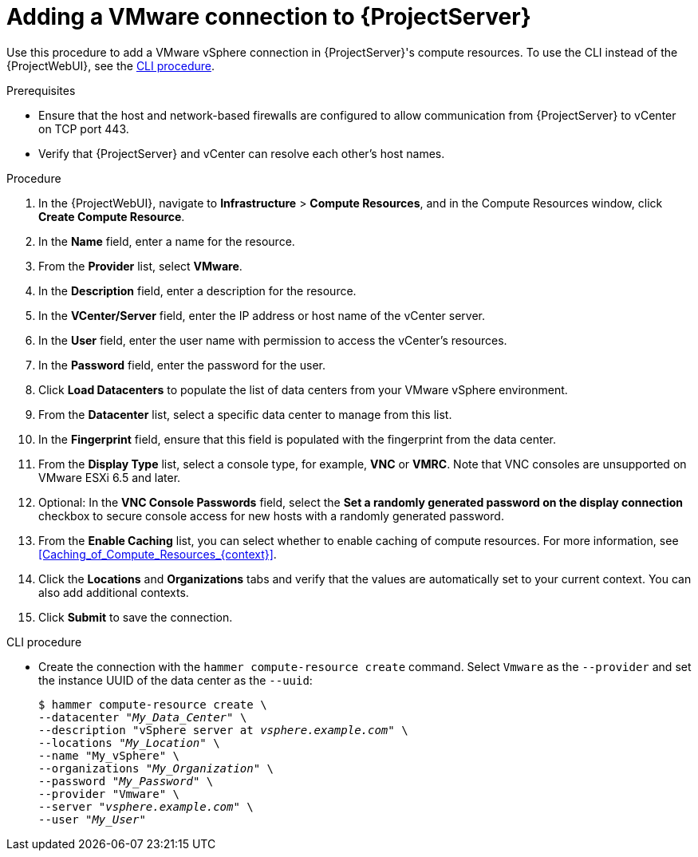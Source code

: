 :_mod-docs-content-type: PROCEDURE

[id="Adding_a_VMware_Connection_to_Server_{context}"]
= Adding a VMware connection to {ProjectServer}

Use this procedure to add a VMware vSphere connection in {ProjectServer}'s compute resources.
To use the CLI instead of the {ProjectWebUI}, see the xref:cli-adding-vmware-vsphere-connection_{context}[].

.Prerequisites
* Ensure that the host and network-based firewalls are configured to allow communication from {ProjectServer} to vCenter on TCP port 443.
* Verify that {ProjectServer} and vCenter can resolve each other's host names.

.Procedure
. In the {ProjectWebUI}, navigate to *Infrastructure* > *Compute Resources*, and in the Compute Resources window, click *Create Compute Resource*.
. In the *Name* field, enter a name for the resource.
. From the *Provider* list, select *VMware*.
. In the *Description* field, enter a description for the resource.
. In the *VCenter/Server* field, enter the IP address or host name of the vCenter server.
. In the *User* field, enter the user name with permission to access the vCenter's resources.
. In the *Password* field, enter the password for the user.
. Click *Load Datacenters* to populate the list of data centers from your VMware vSphere environment.
. From the *Datacenter* list, select a specific data center to manage from this list.
. In the *Fingerprint* field, ensure that this field is populated with the fingerprint from the data center.
. From the *Display Type* list, select a console type, for example, *VNC* or *VMRC*.
Note that VNC consoles are unsupported on VMware ESXi 6.5 and later.
. Optional: In the *VNC Console Passwords* field, select the *Set a randomly generated password on the display connection* checkbox to secure console access for new hosts with a randomly generated password.
. From the *Enable Caching* list, you can select whether to enable caching of compute resources.
For more information, see xref:Caching_of_Compute_Resources_{context}[].
. Click the *Locations* and *Organizations* tabs and verify that the values are automatically set to your current context.
You can also add additional contexts.
. Click *Submit* to save the connection.

[id="cli-adding-vmware-vsphere-connection_{context}"]
.CLI procedure
* Create the connection with the `hammer compute-resource create` command.
Select `Vmware` as the `--provider` and set the instance UUID of the data center as the `--uuid`:
+
[options="nowrap" subs="+quotes,attributes"]
----
$ hammer compute-resource create \
--datacenter "_My_Data_Center_" \
--description "vSphere server at _vsphere.example.com_" \
--locations "_My_Location_" \
--name "My_vSphere" \
--organizations "_My_Organization_" \
--password "_My_Password_" \
--provider "Vmware" \
--server "_vsphere.example.com_" \
--user "_My_User_"
----
